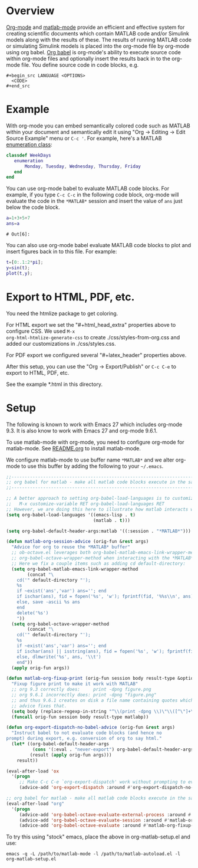 # Copyright (C) 2024  Eric Ludlam (and others)

# This program is free software: you can redistribute it and/or modify
# it under the terms of the GNU General Public License as published by
# the Free Software Foundation, either version 3 of the License, or
# (at your option) any later version.

# This program is distributed in the hope that it will be useful,
# but WITHOUT ANY WARRANTY; without even the implied warranty of
# MERCHANTABILITY or FITNESS FOR A PARTICULAR PURPOSE.  See the
# GNU General Public License for more details.

# You should have received a copy of the GNU General Public License
# along with this program.  If not, see <http://www.gnu.org/licenses/>.
# // File: matlab-emacs-src/examples/matlab-and-org-mode/matlab-and-org-mode.org
# // Abstract:
# //   Use this as a template for creating org-files with MATLAB and other language code blocks

#+startup: showall
#+startup: inlineimages       //  C-c C-x C-v to toggle, C-c C-x C-M-v to redisplay
#+startup: latexpreview       //  C-c C-x C-l to toggle

#+html_head_extra: <link rel="stylesheet" type="text/css" href="css/styles-from-org.css"/>
#+html_head_extra: <link rel="stylesheet" type="text/css" href="css/styles.css"/>
#+options: ^:{}
#+options: toc:nil
#+latex_header: \usepackage[margin=0.5in]{geometry}
#+latex_header: \usepackage{parskip}
#+latex_header: \usepackage{tocloft}
#+latex_header: \advance\cftsecnumwidth 0.5em\relax
#+latex_header: \advance\cftsubsecindent 0.5em\relax
#+latex_header: \advance\cftsubsecnumwidth 0.5em\relax

* Overview

[[https://orgmode.org/][Org-mode]] and [[https://sourceforge.net/projects/matlab-emacs/][matlab-mode]] provide an efficient and effective system for creating scientific documents
which contain MATLAB code and/or Simulink models along with the results of these.  The results of
running MATLAB code or simulating Simulink models is placed into the org-mode file by org-mode using
org babel. [[https://orgmode.org/worg/org-contrib/babel/][Org babel]] is org-mode's ability to execute source code within org-mode files and
optionally insert the results back in to the org-mode file. You define source code in code blocks,
e.g.

 : #+begin_src LANGUAGE <OPTIONS>
 :   <CODE>
 : #+end_src

* Example

With org-mode you can embed semantically colored code such as MATLAB within your document and
semantically edit it using "Org -> Editing -> Edit Source Example" menu or =C-c '=. For example,
here's a MATLAB [[https://www.mathworks.com/help/matlab/enumeration-classes.html][enumeration class]]:

#+begin_src matlab
  classdef WeekDays
     enumeration
         Monday, Tuesday, Wednesday, Thursday, Friday
     end
  end
#+end_src

You can use org-mode babel to evaluate MATLAB code blocks. For example, if you type =C-c C-c= in the
following code block, org-mode will evaluate the code in the =*MATLAB*= session and insert the value
of =ans= just below the code block.

#+begin_src matlab :exports both :results verbatim
  a=1+3+5+7
  ans=a
#+end_src

#+RESULTS:
: # Out[6]:



You can also use org-mode babel evaluate MATLAB code blocks to plot and insert figures back in to
this file. For example:

#+begin_src matlab :file sinewave.png :exports both :results file graphics
  t=[0:.1:2*pi];
  y=sin(t);
  plot(t,y);
#+end_src

#+RESULTS:
[[file:sinewave.png]]
* Export to HTML, PDF, etc.

You need the htmlize package to get coloring.

For HTML export we set the "#+html_head_extra" properties above to configure CSS. We used ~M-x
org-html-htmlize-generate-css~ to create ./css/styles-from-org.css and added our customizations in
./css/styles.css.

For PDF export we configured several "#+latex_header" properties above.

After this setup, you can use the "Org -> Export/Publish" or ~C-c C-e~ to export to HTML, PDF, etc.

See the example *.html in this directory.

* Setup

The following is known to work with Emacs 27 which includes org-mode 9.3. It is also know to work
with Emacs 27 and org-mode 9.6.1.

To use matlab-mode with org-mode, you need to configure org-mode for matlab-mode.  See [[file:../../README.org][README.org]] to
install matlab-mode.

We configure matlab-mode to use buffer name =*MATLAB*= and we alter org-mode to use this buffer by
adding the following to your =~/.emacs=.

#+begin_src emacs-lisp
  ;;-----------------------------------------------------------------------------------------;;
  ;; org babel for matlab - make all matlab code blocks execute in the same *MATLAB* session ;;
  ;;-----------------------------------------------------------------------------------------;;

  ;; A better approach to setting org-babel-load-languages is to customize it:
  ;;   M-x customize-variable RET org-babel-load-languages RET
  ;; However, we are doing this here to illustrate how matlab interacts with org
  (setq org-babel-load-languages '((emacs-lisp . t)
                                   (matlab . t)))

  (setq org-babel-default-header-args:matlab '((:session . "*MATLAB*")))

  (defun matlab-org-session-advice (orig-fun &rest args)
    "Advice for org to reuse the *MATLAB* buffer"
    ;; ob-octave.el leverages both org-babel-matlab-emacs-link-wrapper-method and
    ;; org-babel-octave-wrapper-method when interacting with the *MATLAB* buffer.
    ;; Here we fix a couple items such as adding cd default-directory:
    (setq org-babel-matlab-emacs-link-wrapper-method
          (concat "\
      cd('" default-directory "');
      %s
      if ~exist('ans','var') ans=''; end
      if ischar(ans), fid = fopen('%s', 'w'); fprintf(fid, '%%s\\n', ans); fclose(fid);
      else, save -ascii %s ans
      end
      delete('%s')
      "))
    (setq org-babel-octave-wrapper-method
          (concat "\
      cd('" default-directory "');
      %s
      if ~exist('ans','var') ans=''; end
      if ischar(ans) || isstring(ans), fid = fopen('%s', 'w'); fprintf(fid, '%%s\\n', ans); fclose(fid);
      else, dlmwrite('%s', ans, '\\t')
      end"))
    (apply orig-fun args))

  (defun matlab-org-fixup-print (orig-fun session body result-type &optional matlabp)
    "Fixup figure print to make it work with MATLAB"
    ;; org 9.3 correctly does:     print -dpng figure.png
    ;; org 9.6.1 incorrectly does: print -dpng "figure.png"
    ;; and thus 9.6.1 creates on disk a file name containing quotes which is incorrect, so this
    ;; advice fixes that.
    (setq body (replace-regexp-in-string "^\\(print -dpng \\)\"\\([^\"]+\\)\"" "\\1\\2"  body t))
    (funcall orig-fun session body result-type matlabp))

  (defun org-export-dispatch-no-babel-advice (orig-fun &rest args)
    "Instruct babel to not evaluate code blocks (and hence no
  prompt) during export, e.g. conversion of org to say html."
    (let* ((org-babel-default-header-args
            (cons '(:eval . "never-export") org-babel-default-header-args))
           (result (apply orig-fun args)))
      result))

  (eval-after-load 'ox
    '(progn
       ;; Make C-c C-e `org-export-dispatch' work without prompting to evaluate code blocks
       (advice-add 'org-export-dispatch :around #'org-export-dispatch-no-babel-advice)))

  ;; org babel for matlab - make all matlab code blocks execute in the same *MATLAB* session
  (eval-after-load "org"
    '(progn
       (advice-add 'org-babel-octave-evaluate-external-process :around #'matlab-org-session-advice)
       (advice-add 'org-babel-octave-evaluate-session :around #'matlab-org-session-advice)
       (advice-add 'org-babel-octave-evaluate :around #'matlab-org-fixup-print)))
#+end_src

#+RESULTS:

To try this using "stock" emacs, place the above in org-matlab-setup.el and use:

 : emacs -q -L /path/to/matlab-mode -l /path/to/matlab-autoload.el -l org-matlab-setup.el

# LocalWords:  showall inlineimages latexpreview usepackage parskip tocloft cftsecnumwidth sinewave
# LocalWords:  cftsubsecindent cftsubsecnumwidth setq defun isstring fixup matlabp dpng funcall
# LocalWords:  progn htmlize
